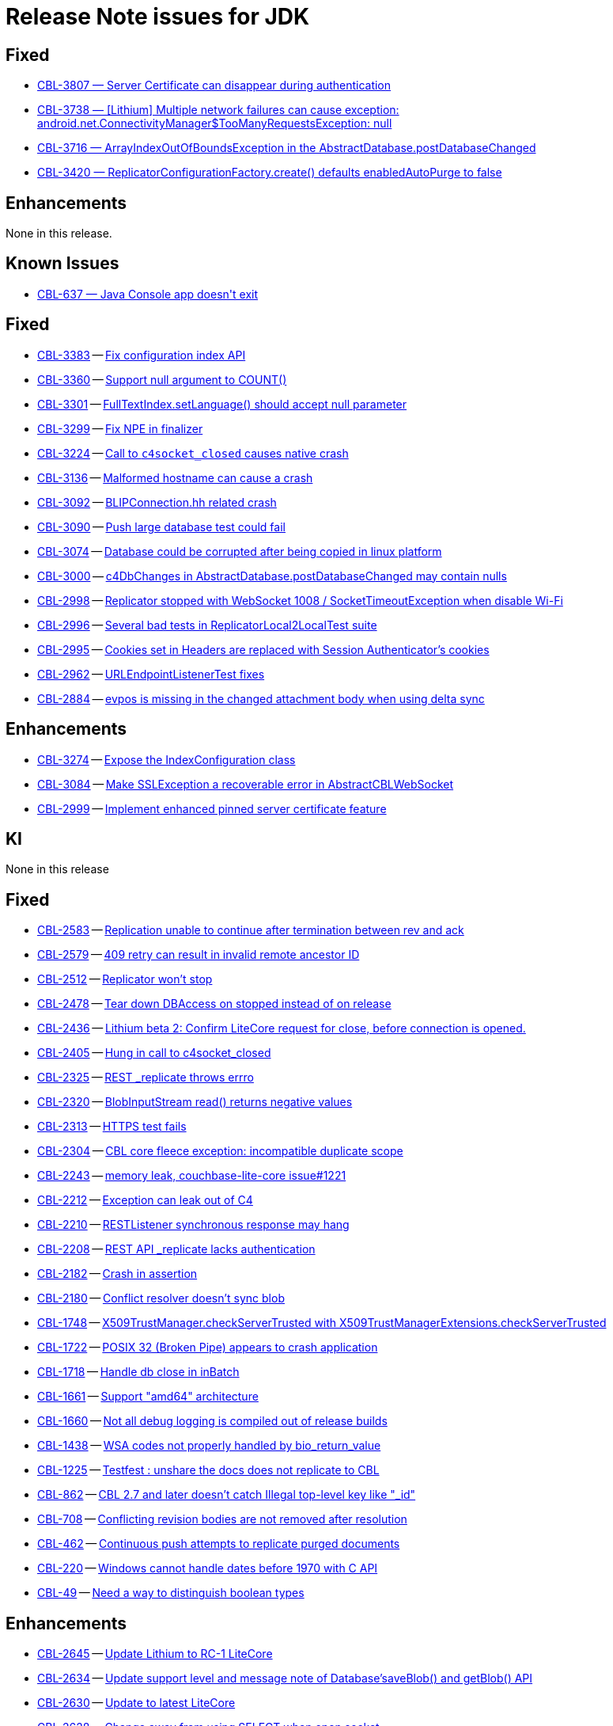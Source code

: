 = Release Note issues for JDK


// tag::issues-3-0-5[]

== Fixed

// tag::Fixed-3-0-5[]


* https://issues.couchbase.com/browse/CBL-3807[++CBL-3807 — Server Certificate can disappear during authentication++]


* https://issues.couchbase.com/browse/CBL-3738[++CBL-3738 — [Lithium] Multiple network failures can cause exception: android.net.ConnectivityManager$TooManyRequestsException: null++]


* https://issues.couchbase.com/browse/CBL-3716[++CBL-3716 — ArrayIndexOutOfBoundsException in the AbstractDatabase.postDatabaseChanged++]


* https://issues.couchbase.com/browse/CBL-3420[++CBL-3420 — ReplicatorConfigurationFactory.create() defaults enabledAutoPurge to false++]


// end::Fixed-3-0-5[]

== Enhancements

// tag::Enhancements-3-0-5[]

None in this release.

// end::Enhancements-3-0-5[]

== Known Issues

// tag::KI-3-0-5[]


* https://issues.couchbase.com/browse/CBL-637[++CBL-637 — Java Console app doesn't exit++]


// end::KI-3-0-5[]

// end::issues-3-0-5[]

// tag::issues-3-0-2[]

== Fixed

// tag::Fixed-3-0-2[]

* https://issues.couchbase.com/browse/CBL-3383[CBL-3383] -- https://issues.couchbase.com/browse/CBL-3383[Fix configuration index API]

* https://issues.couchbase.com/browse/CBL-3360[CBL-3360] -- https://issues.couchbase.com/browse/CBL-3360[Support null argument to COUNT()]

* https://issues.couchbase.com/browse/CBL-3301[CBL-3301] -- https://issues.couchbase.com/browse/CBL-3301[FullTextIndex.setLanguage() should accept null parameter]

* https://issues.couchbase.com/browse/CBL-3299[CBL-3299] -- https://issues.couchbase.com/browse/CBL-3299[Fix NPE in finalizer]

* https://issues.couchbase.com/browse/CBL-3224[CBL-3224] -- https://issues.couchbase.com/browse/CBL-3224[Call to `c4socket_closed` causes native crash]

* https://issues.couchbase.com/browse/CBL-3136[CBL-3136] -- https://issues.couchbase.com/browse/CBL-3136[Malformed hostname can cause a crash]

* https://issues.couchbase.com/browse/CBL-3092[CBL-3092] -- https://issues.couchbase.com/browse/CBL-3092[BLIPConnection.hh related crash]

* https://issues.couchbase.com/browse/CBL-3090[CBL-3090] -- https://issues.couchbase.com/browse/CBL-3090[Push large database test could fail]

* https://issues.couchbase.com/browse/CBL-3074[CBL-3074] -- https://issues.couchbase.com/browse/CBL-3074[Database could be corrupted after being copied in linux platform]

* https://issues.couchbase.com/browse/CBL-3000[CBL-3000] -- https://issues.couchbase.com/browse/CBL-3000[c4DbChanges in AbstractDatabase.postDatabaseChanged may contain nulls]

* https://issues.couchbase.com/browse/CBL-2998[CBL-2998] -- https://issues.couchbase.com/browse/CBL-2998[Replicator stopped with WebSocket 1008 / SocketTimeoutException when disable Wi-Fi]

* https://issues.couchbase.com/browse/CBL-2996[CBL-2996] -- https://issues.couchbase.com/browse/CBL-2996[Several bad tests in ReplicatorLocal2LocalTest suite]

* https://issues.couchbase.com/browse/CBL-2995[CBL-2995] -- https://issues.couchbase.com/browse/CBL-2995[Cookies set in Headers are replaced with Session Authenticator's cookies]

* https://issues.couchbase.com/browse/CBL-2962[CBL-2962] -- https://issues.couchbase.com/browse/CBL-2962[URLEndpointListenerTest fixes]

* https://issues.couchbase.com/browse/CBL-2884[CBL-2884] -- https://issues.couchbase.com/browse/CBL-2884[evpos is missing in the changed attachment body when using delta sync]

// end::Fixed-3-0-2[]

== Enhancements

// tag::Enhancements-3-0-2[]

* https://issues.couchbase.com/browse/CBL-3274[CBL-3274] -- https://issues.couchbase.com/browse/CBL-3274[Expose the IndexConfiguration class]

* https://issues.couchbase.com/browse/CBL-3084[CBL-3084] -- https://issues.couchbase.com/browse/CBL-3084[Make SSLException a recoverable error in AbstractCBLWebSocket]

* https://issues.couchbase.com/browse/CBL-2999[CBL-2999] -- https://issues.couchbase.com/browse/CBL-2999[Implement enhanced pinned server certificate feature]

// end::Enhancements-3-0-2[]

== KI

// tag::KI-3-0-2[]

None in this release

// end::KI-3-0-2[]

// end::issues-3-0-2[]

// tag::issues-3-0-0[]


== Fixed

// tag::Fixed-3-0-0[]

* https://issues.couchbase.com//browse/CBL-2583[CBL-2583] -- https://issues.couchbase.com//browse/CBL-2583[Replication unable to continue after termination between rev and ack]
* https://issues.couchbase.com//browse/CBL-2579[CBL-2579] -- https://issues.couchbase.com//browse/CBL-2579[409 retry can result in invalid remote ancestor ID]
* https://issues.couchbase.com//browse/CBL-2512[CBL-2512] -- https://issues.couchbase.com//browse/CBL-2512[Replicator won't stop]
* https://issues.couchbase.com//browse/CBL-2478[CBL-2478] -- https://issues.couchbase.com//browse/CBL-2478[Tear down DBAccess on stopped instead of on release]
* https://issues.couchbase.com//browse/CBL-2436[CBL-2436] -- https://issues.couchbase.com//browse/CBL-2436[Lithium beta 2: Confirm LiteCore request for close, before connection is opened.]
* https://issues.couchbase.com//browse/CBL-2405[CBL-2405] -- https://issues.couchbase.com//browse/CBL-2405[Hung in call to c4socket_closed]
* https://issues.couchbase.com//browse/CBL-2325[CBL-2325] -- https://issues.couchbase.com//browse/CBL-2325[REST _replicate throws errro]
* https://issues.couchbase.com//browse/CBL-2320[CBL-2320] -- https://issues.couchbase.com//browse/CBL-2320[BlobInputStream read() returns negative values]
* https://issues.couchbase.com//browse/CBL-2313[CBL-2313] -- https://issues.couchbase.com//browse/CBL-2313[HTTPS test fails]
* https://issues.couchbase.com//browse/CBL-2304[CBL-2304] -- https://issues.couchbase.com//browse/CBL-2304[CBL core fleece exception: incompatible duplicate scope]
* https://issues.couchbase.com//browse/CBL-2243[CBL-2243] -- https://issues.couchbase.com//browse/CBL-2243[memory leak, couchbase-lite-core issue#1221]
* https://issues.couchbase.com//browse/CBL-2212[CBL-2212] -- https://issues.couchbase.com//browse/CBL-2212[Exception can leak out of C4]
* https://issues.couchbase.com//browse/CBL-2210[CBL-2210] -- https://issues.couchbase.com//browse/CBL-2210[RESTListener synchronous response may hang]
* https://issues.couchbase.com//browse/CBL-2208[CBL-2208] -- https://issues.couchbase.com//browse/CBL-2208[REST API _replicate lacks authentication]
* https://issues.couchbase.com//browse/CBL-2182[CBL-2182] -- https://issues.couchbase.com//browse/CBL-2182[Crash in assertion]
* https://issues.couchbase.com//browse/CBL-2180[CBL-2180] -- https://issues.couchbase.com//browse/CBL-2180[Conflict resolver doesn’t sync blob]
* https://issues.couchbase.com//browse/CBL-1748[CBL-1748] -- https://issues.couchbase.com//browse/CBL-1748[X509TrustManager.checkServerTrusted with X509TrustManagerExtensions.checkServerTrusted]
* https://issues.couchbase.com//browse/CBL-1722[CBL-1722] -- https://issues.couchbase.com//browse/CBL-1722[POSIX 32 (Broken Pipe) appears to crash application]
* https://issues.couchbase.com//browse/CBL-1718[CBL-1718] -- https://issues.couchbase.com//browse/CBL-1718[Handle db close in inBatch]
* https://issues.couchbase.com//browse/CBL-1661[CBL-1661] -- https://issues.couchbase.com//browse/CBL-1661[Support "amd64" architecture]
* https://issues.couchbase.com//browse/CBL-1660[CBL-1660] -- https://issues.couchbase.com//browse/CBL-1660[Not all debug logging is compiled out of release builds]
* https://issues.couchbase.com//browse/CBL-1438[CBL-1438] -- https://issues.couchbase.com//browse/CBL-1438[WSA codes not properly handled by bio_return_value]
* https://issues.couchbase.com//browse/CBL-1225[CBL-1225] -- https://issues.couchbase.com//browse/CBL-1225[Testfest : unshare the docs does not replicate to CBL]
* https://issues.couchbase.com//browse/CBL-862[CBL-862] -- https://issues.couchbase.com//browse/CBL-862[CBL 2.7 and later doesn't catch Illegal top-level key like "_id"]
* https://issues.couchbase.com//browse/CBL-708[CBL-708] -- https://issues.couchbase.com//browse/CBL-708[Conflicting revision bodies are not removed after resolution]
* https://issues.couchbase.com//browse/CBL-462[CBL-462] -- https://issues.couchbase.com//browse/CBL-462[Continuous push attempts to replicate purged documents]
* https://issues.couchbase.com//browse/CBL-220[CBL-220] -- https://issues.couchbase.com//browse/CBL-220[Windows cannot handle dates before 1970 with C API]
* https://issues.couchbase.com//browse/CBL-49[CBL-49] -- https://issues.couchbase.com//browse/CBL-49[Need a way to distinguish boolean types]
// end::Fixed-3-0-0[] total items = 28


== Enhancements

// tag::Enhancements-3-0-0[]

* https://issues.couchbase.com//browse/CBL-2645[CBL-2645] -- https://issues.couchbase.com//browse/CBL-2645[Update Lithium to RC-1 LiteCore]
* https://issues.couchbase.com//browse/CBL-2634[CBL-2634] -- https://issues.couchbase.com//browse/CBL-2634[Update support level and message note of Database'saveBlob() and getBlob() API]
* https://issues.couchbase.com//browse/CBL-2630[CBL-2630] -- https://issues.couchbase.com//browse/CBL-2630[Update to latest LiteCore]
* https://issues.couchbase.com//browse/CBL-2628[CBL-2628] -- https://issues.couchbase.com//browse/CBL-2628[Change away from using SELECT when open socket]
* https://issues.couchbase.com//browse/CBL-2551[CBL-2551] -- https://issues.couchbase.com//browse/CBL-2551[Include description of error codes]
* https://issues.couchbase.com//browse/CBL-2481[CBL-2481] -- https://issues.couchbase.com//browse/CBL-2481[Change database.createQuery(String query) signature to throw CouchbaseLiteException]
* https://issues.couchbase.com//browse/CBL-2408[CBL-2408] -- https://issues.couchbase.com//browse/CBL-2408[Add kFLUndefinedValue constant in Fleece.h]
* https://issues.couchbase.com//browse/CBL-2383[CBL-2383] -- https://issues.couchbase.com//browse/CBL-2383[Increase kOtherDBCloseTimeoutSecs to allow enough time for all db open connections to be closed]
* https://issues.couchbase.com//browse/CBL-2379[CBL-2379] -- https://issues.couchbase.com//browse/CBL-2379[Improve logging message when copying database using a wrong encryption key]
* https://issues.couchbase.com//browse/CBL-2358[CBL-2358] -- https://issues.couchbase.com//browse/CBL-2358[Add function for creating FLMutableDict/Array from JSON]
* https://issues.couchbase.com//browse/CBL-2292[CBL-2292] -- https://issues.couchbase.com//browse/CBL-2292[Update mobile n1ql test suite]
* https://issues.couchbase.com//browse/CBL-2064[CBL-2064] -- https://issues.couchbase.com//browse/CBL-2064[Implement Encrypted Property Feature]
* https://issues.couchbase.com//browse/CBL-2040[CBL-2040] -- https://issues.couchbase.com//browse/CBL-2040[Change QueryBuilder's ATAN2(X, Y) to  ATAN2(Y, X)]
* https://issues.couchbase.com//browse/CBL-1948[CBL-1948] -- https://issues.couchbase.com//browse/CBL-1948[Make objects with native companions AutoClosable]
* https://issues.couchbase.com//browse/CBL-1941[CBL-1941] -- https://issues.couchbase.com//browse/CBL-1941[maxRetries should now count attempts instead of retries]
* https://issues.couchbase.com//browse/CBL-1935[CBL-1935] -- https://issues.couchbase.com//browse/CBL-1935[Remove Deprecated LiteCore Methods]
* https://issues.couchbase.com//browse/CBL-1873[CBL-1873] -- https://issues.couchbase.com//browse/CBL-1873[Enhanced Configuration API]
* https://issues.couchbase.com//browse/CBL-1786[CBL-1786] -- https://issues.couchbase.com//browse/CBL-1786[Ignore unknown-warning-option warning from clang]
* https://issues.couchbase.com//browse/CBL-1763[CBL-1763] -- https://issues.couchbase.com//browse/CBL-1763[`kErrTruncatedJSON` is returning `kFLNoError`]
* https://issues.couchbase.com//browse/CBL-1757[CBL-1757] -- https://issues.couchbase.com//browse/CBL-1757[CBL {sqlpp_cbm} Functionality]
* https://issues.couchbase.com//browse/CBL-1744[CBL-1744] -- https://issues.couchbase.com//browse/CBL-1744[Fix Fire Timer at Same Time Test]
* https://issues.couchbase.com//browse/CBL-1714[CBL-1714] -- https://issues.couchbase.com//browse/CBL-1714[Refactor POSIX error domain codes to be platform independent]
* https://issues.couchbase.com//browse/CBL-1666[CBL-1666] -- https://issues.couchbase.com//browse/CBL-1666[Allow apps to trigger SQLite index optimization directly]
* https://issues.couchbase.com//browse/CBL-1650[CBL-1650] -- https://issues.couchbase.com//browse/CBL-1650[CBL doesn't purge channel removals when removal revision already exists in CBL]
* https://issues.couchbase.com//browse/CBL-1584[CBL-1584] -- https://issues.couchbase.com//browse/CBL-1584[Replicator Retry Logic]
* https://issues.couchbase.com//browse/CBL-1581[CBL-1581] -- https://issues.couchbase.com//browse/CBL-1581[Reserve Property Keys]
* https://issues.couchbase.com//browse/CBL-1522[CBL-1522] -- https://issues.couchbase.com//browse/CBL-1522[{sqlpp_cbm} : Add NULL OR MISSING literal]
* https://issues.couchbase.com//browse/CBL-1350[CBL-1350] -- https://issues.couchbase.com//browse/CBL-1350[Deprecate Replicator.resetCheckpoint() API]
* https://issues.couchbase.com//browse/CBL-1232[CBL-1232] -- https://issues.couchbase.com//browse/CBL-1232[Support function to change the kC4ReplicatorOptionProgressLevel]
* https://issues.couchbase.com//browse/CBL-1049[CBL-1049] -- https://issues.couchbase.com//browse/CBL-1049[Zero fleece options when replicator is freed]
* https://issues.couchbase.com//browse/CBL-911[CBL-911] -- https://issues.couchbase.com//browse/CBL-911[Couchbase Lite Java replication hangs when using DEBUG console + file logging on Windows]
* https://issues.couchbase.com//browse/CBL-429[CBL-429] -- https://issues.couchbase.com//browse/CBL-429[Create way to log methods queued to an actor]
// end::Enhancements-3-0-0[] total items = 32


== KI

// tag::KI-3-0-0[]

* https://issues.couchbase.com//browse/CBL-637[CBL-637] -- https://issues.couchbase.com//browse/CBL-637[Java Console app doesn't exit]
// end::KI-3-0-0[] total items = 1


== Deprecated

// tag::Deprecated-3-0-0[]

* https://issues.couchbase.com//browse/CBL-1727[CBL-1727] -- https://issues.couchbase.com//browse/CBL-1727[Improved naming for AbstractReplicatorConfiguration.ReplicatorType]
* https://issues.couchbase.com//browse/CBL-982[CBL-982] -- https://issues.couchbase.com//browse/CBL-982[CentOS 6 Support Deprecated]
// end::Deprecated-3-0-0[] total items = 2


== Removed

// tag::Removed-3-0-0[]

* https://issues.couchbase.com//browse/CBL-2257[CBL-2257] -- https://issues.couchbase.com//browse/CBL-2257[Rename ReplicatedDocument attributes for Kotlin]
* https://issues.couchbase.com//browse/CBL-1350[CBL-1350] -- https://issues.couchbase.com//browse/CBL-1350[Deprecate Replicator.resetCheckpoint() API]
// end::Removed-3-0-0[] total items = 2

// end::issues-3-0-0[]


